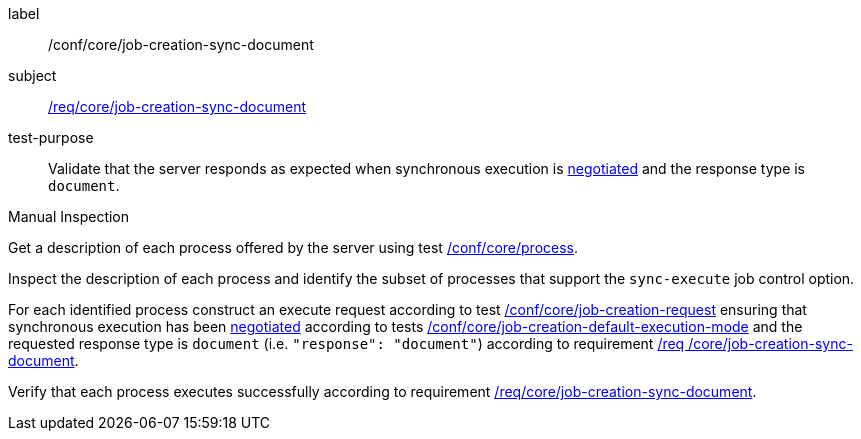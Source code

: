 [[ats_core_job-creation-sync-document]]
[abstract_test]
====
[%metadata]
label:: /conf/core/job-creation-sync-document
subject:: <<req_core_job-creation-sync-document,/req/core/job-creation-sync-document>>
test-purpose:: Validate that the server responds as expected when synchronous execution is <<sc_execution_mode,negotiated>> and the response type is `document`.

[.component,class=test method type]
--
Manual Inspection
--

[.component,class=test method]
=====
[.component,class=step]
--
Get a description of each process offered by the server using test <<ats_core_process,/conf/core/process>>.
--

[.component,class=step]
--
Inspect the description of each process and identify the subset of processes that support the `sync-execute` job control option.
--

[.component,class=step]
--
For each identified process construct an execute request according to test <<ats_core_job-creation-request,/conf/core/job-creation-request>> ensuring that synchronous execution has been <<sc_execution_mode,negotiated>> according to tests <<ats_core_job-creation-default-execution-mode,/conf/core/job-creation-default-execution-mode>> and the requested response type is `document` (i.e. `"response": "document"`) according to requirement <<req_core_job-creation-sync-document,/req /core/job-creation-sync-document>>.
--

[.component,class=step]
--
Verify that each process executes successfully according to requirement <<req_core_job-creation-sync-document,/req/core/job-creation-sync-document>>.
--
=====
====
